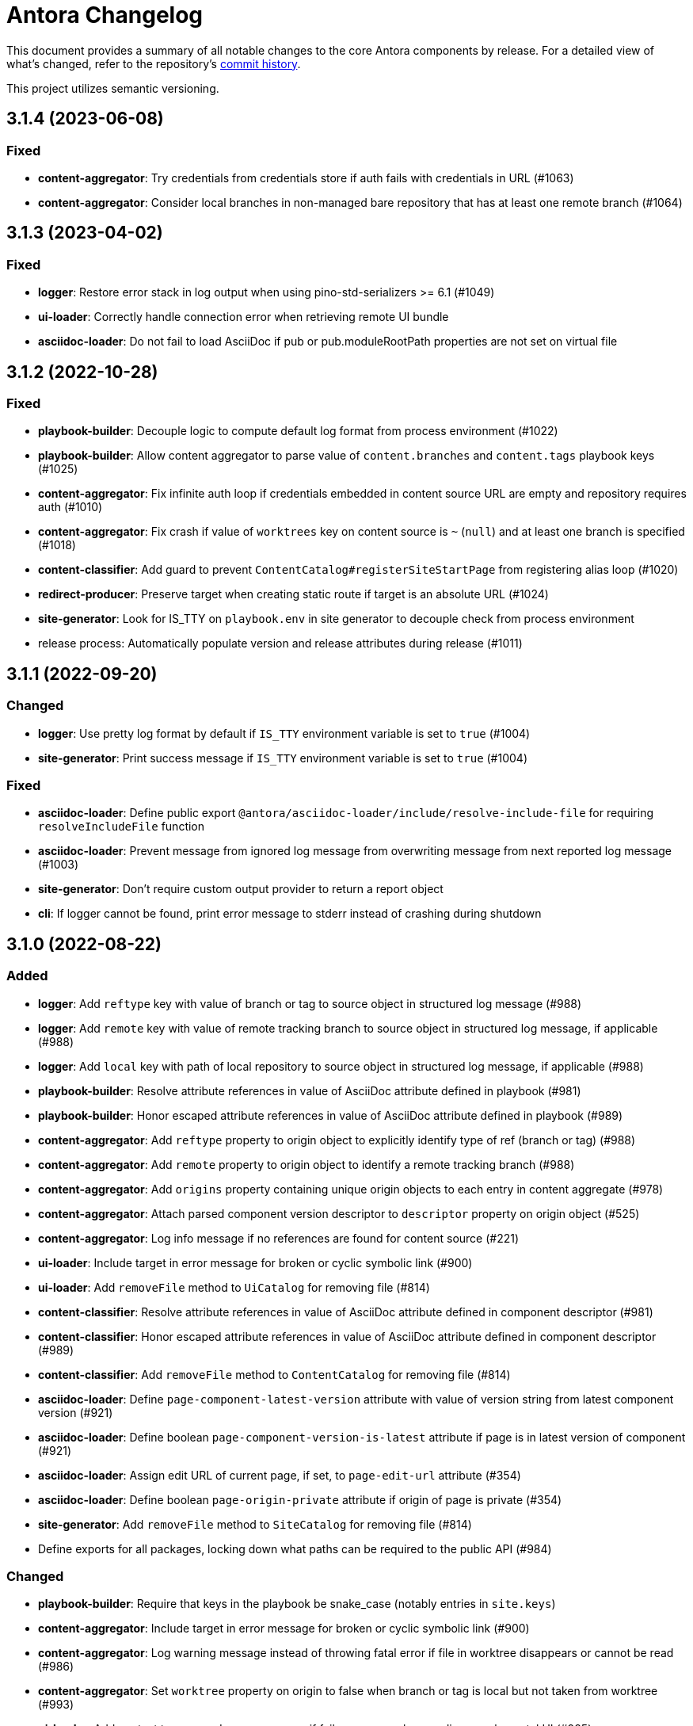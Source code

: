 = Antora Changelog

This document provides a summary of all notable changes to the core Antora components by release.
For a detailed view of what's changed, refer to the repository's https://gitlab.com/antora/antora/commits/main[commit history].

This project utilizes semantic versioning.

== 3.1.4 (2023-06-08)

=== Fixed

* *content-aggregator*: Try credentials from credentials store if auth fails with credentials in URL (#1063)
* *content-aggregator*: Consider local branches in non-managed bare repository that has at least one remote branch (#1064)

== 3.1.3 (2023-04-02)

=== Fixed

* *logger*: Restore error stack in log output when using pino-std-serializers >= 6.1 (#1049)
* *ui-loader*: Correctly handle connection error when retrieving remote UI bundle
* *asciidoc-loader*: Do not fail to load AsciiDoc if pub or pub.moduleRootPath properties are not set on virtual file

== 3.1.2 (2022-10-28)

=== Fixed

* *playbook-builder*: Decouple logic to compute default log format from process environment (#1022)
* *playbook-builder*: Allow content aggregator to parse value of `content.branches` and `content.tags` playbook keys (#1025)
* *content-aggregator*: Fix infinite auth loop if credentials embedded in content source URL are empty and repository requires auth (#1010)
* *content-aggregator*: Fix crash if value of `worktrees` key on content source is `~` (`null`) and at least one branch is specified (#1018)
* *content-classifier*: Add guard to prevent `ContentCatalog#registerSiteStartPage` from registering alias loop (#1020)
* *redirect-producer*: Preserve target when creating static route if target is an absolute URL (#1024)
* *site-generator*: Look for IS_TTY on `playbook.env` in site generator to decouple check from process environment
* release process: Automatically populate version and release attributes during release (#1011)

== 3.1.1 (2022-09-20)

=== Changed

* *logger*: Use pretty log format by default if `IS_TTY` environment variable is set to `true` (#1004)
* *site-generator*: Print success message if `IS_TTY` environment variable is set to `true` (#1004)

=== Fixed

* *asciidoc-loader*: Define public export `@antora/asciidoc-loader/include/resolve-include-file` for requiring `resolveIncludeFile` function
* *asciidoc-loader*: Prevent message from ignored log message from overwriting message from next reported log message (#1003)
* *site-generator*: Don't require custom output provider to return a report object
* *cli*: If logger cannot be found, print error message to stderr instead of crashing during shutdown

== 3.1.0 (2022-08-22)

=== Added

* *logger*: Add `reftype` key with value of branch or tag to source object in structured log message (#988)
* *logger*: Add `remote` key with value of remote tracking branch to source object in structured log message, if applicable (#988)
* *logger*: Add `local` key with path of local repository to source object in structured log message, if applicable (#988)
* *playbook-builder*: Resolve attribute references in value of AsciiDoc attribute defined in playbook (#981)
* *playbook-builder*: Honor escaped attribute references in value of AsciiDoc attribute defined in playbook (#989)
* *content-aggregator*: Add `reftype` property to origin object to explicitly identify type of ref (branch or tag) (#988)
* *content-aggregator*: Add `remote` property to origin object to identify a remote tracking branch (#988)
* *content-aggregator*: Add `origins` property containing unique origin objects to each entry in content aggregate (#978)
* *content-aggregator*: Attach parsed component version descriptor to `descriptor` property on origin object (#525)
* *content-aggregator*: Log info message if no references are found for content source (#221)
* *ui-loader*: Include target in error message for broken or cyclic symbolic link (#900)
* *ui-loader*: Add `removeFile` method to `UiCatalog` for removing file (#814)
* *content-classifier*: Resolve attribute references in value of AsciiDoc attribute defined in component descriptor (#981)
* *content-classifier*: Honor escaped attribute references in value of AsciiDoc attribute defined in component descriptor (#989)
* *content-classifier*: Add `removeFile` method to `ContentCatalog` for removing file (#814)
* *asciidoc-loader*: Define `page-component-latest-version` attribute with value of version string from latest component version (#921)
* *asciidoc-loader*: Define boolean `page-component-version-is-latest` attribute if page is in latest version of component (#921)
* *asciidoc-loader*: Assign edit URL of current page, if set, to `page-edit-url` attribute (#354)
* *asciidoc-loader*: Define boolean `page-origin-private` attribute if origin of page is private (#354)
* *site-generator*: Add `removeFile` method to `SiteCatalog` for removing file (#814)
* Define exports for all packages, locking down what paths can be required to the public API (#984)

=== Changed

* *playbook-builder*: Require that keys in the playbook be snake_case (notably entries in `site.keys`)
* *content-aggregator*: Include target in error message for broken or cyclic symbolic link (#900)
* *content-aggregator*: Log warning message instead of throwing fatal error if file in worktree disappears or cannot be read (#986)
* *content-aggregator*: Set `worktree` property on origin to false when branch or tag is local but not taken from worktree (#993)
* *ui-loader*: Add context to error and preserve cause if failure occurs when reading supplemental UI (#985)
* *asciidoc-loader*: Move logic to collate AsciiDoc attributes to a helper function (#982)
* *content-classifier*: Use helper function to collate AsciiDoc attributes from playbook and component version (#982)
* *page-composer*: Use isolated handlebars environment instead of the default (global) environment
* Consistently format origin information in log and error messages (#988)
* Set Node.js 16.0.0 as minimum supported Node.js version
* Upgrade dependencies that require Node.js > 12 and remove workarounds

=== Fixed

* *logger*: Don't append `undefined` after path of file in stack in pretty log format if line is missing
* *page-composer*: Make warning message about missing page layout consistent with other log messages

== 3.0.3 (2022-07-20)

=== Changed

* *playbook-builder* / *site-generator*: Defer playbook freezing until after `playbookBuilt` event is fired (#977)

=== Fixed

* *content-aggregator*: Apply patch to match patterns for refname, version, and start paths to workaround parsing bug in picomatch (#973)
* *content-classifier*: Keep semantic versions in order regardless of prerelease status (#974)
* *redirect-producer*: Use `RedirectMatch` directive for exact directory redirects in httpd redirect file to avoid infinite redirect loop (#942)
* *file-publisher*: Clone stream on virtual file so complete contents of file is written to each destination (#975)

== 3.0.2 (2022-07-07)

=== Fixed

* *content-classifier*: Set pub URL for splat alias of ROOT component with empty version segment to `/` instead of `/.` (#970)
* *redirect-producer*: Drop redundant trailing slash for splat alias of ROOT component with empty version segment (#970)
* *site-generator*: Fix race condition that was causing the `contextClosed` event to be emitted before the `sitePublished` event (#971)
* *cli*: Ignore `COLUMNS` environment variable if it contains a non-integer value

=== Maintenance

* Add Node.js 18 to CI matrix to validate that Antora works on Node.js 18
* Adjust routine to close test servers so it's compatible with Node.js 18

== 3.0.1 (2022-01-12)

=== Changed

* *logger*: Add direct support for `FORCE_COLORS=1` environment variable to enable colors in prettified log message
* *playbook-builder*: Make `env` property on playbook enumerable, but don't freeze value (#930)
* *ui-loader*: Include family (UI) and path in message of duplicate UI file error (#931)

=== Fixed

* *content-aggregator*: Allow email address as username in content source URL defined in playbook (#929)
* *redirect-producer*: Don't escape special regex characters in target URL of nginx rewrite rule (#935)

== 3.0.0 (2021-12-25)

_No changes since previous release._

== 3.0.0-rc.6 (2021-12-23)

=== Fixed

* Really prevent the releases job from being interrupted

== 3.0.0-rc.5 (2021-12-23)

=== Fixed

* Prevent the releases job from being interrupted

== 3.0.0-rc.4 (2021-12-23)

=== Fixed

* *site-generator*: Allow extension listeners registered using `once` to accept context variables (#923)

== 3.0.0-rc.3 (2021-12-22)

=== Changed

* *logger*: Undefine flushSync method on SonicBoom destination so pino#fatal doesn't try to invoke it
* *logger*: Only trap EPIPE error and prevent future writes for standard streams
* *content-aggregator*: Change signature of internal git http plugin to accept extra HTTP headers as `headers` keyword argument
* *asciidoc-loader*: Use page as the default family for an include target that references a component, version, and/or module

=== Fixed

* *content-aggregator*: Configure progress bar to stretch width of terminal for wide terminals (#918)
* *page-composer*: Include source in warning for missing page layout (#917)

== 3.0.0-rc.2 (2021-12-08)

=== Added

* *site-generator*: Overload the `generateSite` function to support the signature from Antora < 3 that builds the playbook and manages the logger (#911)
* *site-generator*: Add dependency on `@antora/site-publisher` package to restore backwards compatibility with existing site generators (#913)

=== Changed

* *playbook-builder*: Set `process.env` as the default value for the `env` parameter of `buildPlaybook` function (#914)
* *playbook-builder*: Allow use of the YAML merge operator in a YAML playbook file, restoring previous behavior (#910)

=== Fixed

* *logger*: Map log file values '1' and '2' to process.stdout and process.stderr, respectively (instead of files) (#912)
* *logger*: Trap broken pipe on logger destination and silence future writes (#907)
* *content-classifier*: Detect case when site start page in playbook contains module name, but not component name, and report appropriately
* *cli*: Remove call to `process.exit()` (instead, set and return `process.exitCode`) (#908)
* *cli*: Drop deprecated `--google-analytics-key` CLI option in favor of `--key`.

== 3.0.0-rc.1 (2021-12-06)

=== Changed

* *site-generator*: Remove deprecated aliases on the generator context that were introduced during the beta cycle (`GeneratorContext#halt` and `GeneratorContext#updateVars`)
* Mark deprecations and schedule removals more clearly in source code

=== Fixed

* *logger*: Don't attempt to close logger destination if stream is already destroyed, such as in the case of a broken pipe (#907)

== 3.0.0-beta.6 (2021-12-05)

=== Changed

* Switch to npm-based build for project

=== Fixed

* Change root package name to antora-build and update release script so npm can run version script during release

== 3.0.0-beta.5 (2021-12-05)

=== Added

* *antora*: Add an `antora` meta package that provides both the CLI and site generator (#906)
* *page-composer*: Export `create404Page` function to create and compose the 404 page (#899)
* *page-composer*: Assign site-wide page attributes to `page.attributes` property of UI model of 404 page (#899)
* Run test suite on macOS in nightly CI build (#902)

=== Changed

* *playbook-builder*: Enforce core YAML schema when reading YAML playbook files and values (#898)
* *content-aggregator*: Enforce core YAML schema when reading component descriptor file (#898)
* *navigation-builder*: Only require AsciiDoc loader if not passed into buildNavigation function
* *document-converter*: Only require AsciiDoc loader if not passed into convertDocuments or convertDocument functions
* *redirect-producer*: Update `produceRedirects` function to accept an array of aliases in place of the content catalog (#905)
* *site-generator*: Register Antora extensions before registering generator functions (#903)
* *site-generator*: When registering functions, honor any functions that have already been replaced and bypass loading corresponding built-in functions (#903)
* *site-generator*: Move creation of 404 page to page composer (#899)
* Reorganize the test utils as a test harness package (#897)

=== Fixed

* *content-aggregator*: Coerce version with numeric value 0 to '0' instead of empty string (#901)
* *content-aggregator*: Add context info to first line of error message (#904)
* *file-publisher*: Escape spaces in value of fileUri property in publication report for fs destination

== 3.0.0-beta.4 (2021-12-01)

=== Added

* *site-generator*: Add `lockVariable` and `removeVariable` methods to generator context (#888)

=== Changed

* *logger*: Default to json log output unless stdout is TTY or CI=true (#894)
* *content-classifier*: Look for synthetic alias in correct location when registering site start page (#892)
* *site-generator-default*: Rename site-generator-default package to site-generator and repurpose old package as its alias (#886)
* *site-generator*: Append /index.html to file URI in completion status message if site start page is defined (#889)
* *site-generator*: Reword completion status message (#889)
* *site-publisher*: Rename site-publisher package to file-publisher and repurpose old package as its alias (#887)
* *file-publisher*: Update `publishFiles` function to accept single catalog (#891)
* Switch from Yarn to npm to manage project dependencies (#890)

=== Fixed

* *content-aggregator*: Add missing glob-stream dependency declaration in package.json
* *content-aggregator*: Ignore trailing slash on local repository URL when start path(s) are not specified
* *content-classifier*: Align logic to register component version start page with logic to register site start page (#892)
* *ui-loader*: Add missing glob-stream dependency declaration in package.json
* *ui-loader*: Honor `ui.bundle.start_path` when value of `ui.bundle.url` is a local directory (#893)
* *ui-loader*: Ignore trailing slash in `ui.bundle.url` or `ui.bundle.start_path` when reading UI files from local directory (#893)

== 3.0.0-beta.3 (2021-11-25)

=== Added

* *document-converter*: Keep AsciiDoc source on `src.contents` property of virtual file if `keepSource` property is set in AsciiDoc config (#879)

=== Changed

* *logger*: Move error to `err` property on structured log object; deduplicate information (#878)
* *logger*: Move all error formatting from CLI to logger (#878)
* *logger*: Use more modest colorization of prettified log message; only colorize first line; colorize hint as dim neutral (#884)
* *logger*: Set hint on hint key of log object instead of appending it to the bottom of the message (#884)
* *logger*: Default to pretty format if logger is used before being configured
* *playbook-builder*: Include path of playbook file in message of any error thrown by playbook builder (#882)
* *content-aggregator*: Replace vinyl-fs.src with glob-stream in a stream.pipeline (#839)
* *ui-loader*: Replace vinyl-fs.src with glob-stream in a stream.pipeline (#839)
* *ui-loader*: Replace minimatch-all with picomatch
* *site-generator-default*: Rename `asciidocConfig` context variable to `siteAsciiDocConfig` to disambiguate its scope

=== Fixed

* *logger*: Honor `NO_COLOR=1` environment variable; don't colorize pretty log output if environment variable is set
* *content-aggregator*: Continue processing entries after exclusion in refname patterns (branches, tags, worktrees)
* *content-aggregator*: Properly expand brace expressions in version pattern that contain multi-digit numbers and/or a step
* *cli*: Use existing non-zero exit code if log failure level is met (#883)
* *cli*: Don't overwrite message on unhandled error
* *cli*: Remove message from stack if it matches message on error

== 3.0.0-beta.2 (2021-11-16)

=== Added

* *content-classifier*: Drop component segment in URL (and output path) of resources if component name is ROOT (#872)
* *site-generator-default*: Emit context lifecycle events (`contextStarted`, `contentStopped`, `contextClosed`) (#871)

=== Changed

* *logger*: Upgrade to pino 7 and flatten error object in structured (json) log message (#869)
* *content-classifier*: Set component and module properties of alias for site start page to `ROOT` (instead of empty string) (#872)
* *site-generator-default*: Rename `GeneratorContext#halt` to `GeneratorContext#stop` to more clearly convey intent (#874)
* *site-generator-default*: Update `GeneratorContext#stop` to accept an exit code that is assigned to `process.exitCode` (#875)

=== Fixed

* *content-aggregator*: Rewrite concurrency limit logic to avoid superfluous unhandled promise rejection warning
* *cli*: Configure the correct logger when Antora is installed globally (#876)

== 3.0.0-beta.1 (2021-11-04)

=== Added

* *playbook-builder*: Allow custom site generator to be configured in playbook using `antora.generator` key (#857)
* *playbook-builder*: Export default configuration schema as `defaultSchema` property (#857)
* *playbook-builder*: Add `getModel` method to config object to validate the data and return a model at the specified name (#856)
* *playbook-builder*: Add a `beforeValidate` callback as the fourth parameter to `buildPlaybook` (#856)
* *site-generator-default*: Allow Antora extensions to replace functions on generator context used by default site generator; bind generator context to each function automatically (#868)
* *site-generator-default*: Add `GeneratorContext#getFunctions` to access functions on generator context (#868)
* *site-generator-default*: Add `@antora/logger` as dependency (#813)
* *site-generator-default*: Add `GeneratorContext#getLogger` method to retrieve an instance of the logger (#813)
* *site-generator-default*: Add `GeneratorContext#getVariables` method to access content variables (#813)

=== Changed

* Set Node.js 12.21.0 as minimum supported Node.js version
* Upgrade dependencies and drop workarounds for Node.js < 12
* *playbook-builder*: Rename `pipeline` category key in playbook schema to `antora` (e.g., `antora.extensions`) (#859)
* *playbook-builder*: Change default branches pattern for content sources to `HEAD, v{0..9}*` to avoid matching words that begin with `v`
* *playbook-builder*: Move logic for postprocessing config data to `beforeValidate` function defined in the schema (#864)
* *content-aggregator*: Enable more powerful pattern matching for refname patterns (branches, tags, worktrees); align with pattern matching for start paths (#686)
* *content-aggregator*: Ignore regex modifiers and enable extglob for all patterns (branches, tags, worktrees, version, start paths) (#870)
* *site-generator-default*: Rename `updateVars` method on GeneratorContext to `updateVariables`
* *site-generator-default*: Rename Pipeline class to GeneratorContext (#860)
* *site-generator-default*: Bind the generator context to the register function of an extension unless declared as the first parameter (#860)
* *cli*: If generator accepts a single parameter, build playbook in CLI and pass to generator (#857)
* *cli*: Use default schema exported by playbook builder to define CLI options (#857)
* *cli*: Configure logger in the CLI instead of the playbook builder (#862)

=== Fixed

* *content-aggregator*: Handle symlink target that has trailing path separator (#865)

== 3.0.0-alpha.10 (2021-10-22)

=== Added

* *content-classifier*: Add support for `./` token at start of path in resource ID as shorthand for current topic path (#428)
* *asciidoc-loader*: Log error if image with local target or value of xref attribute on image cannot be resolved (#800)
* *asciidoc-loader*: Add support for `link=self` attribute on image macros (#735)
* *asciidoc-loader*: Allow xref macro to be used to create a reference to any publishable resource, not just pages (#603)
* *asciidoc-loader*: Allow xref attribute on image macro to be used to create a reference to any publishable resource, not just pages (#603)
* *redirect-producer*: Add `gitlab` as a valid option for the `urls.redirect_facility` key (#847)
* *redirect-producer*: Add `gitlab` redirect facility for generating redirects that can be used with GitLab Pages (#847)

=== Fixed

* *asciidoc-loader*: Don't warn if a page declares the manpage doctype (#790)

=== Changed

* *asciidoc-loader*: Add `unresolved` role to image if target is local and it cannot be resolved (#692)
* *asciidoc-loader*: Add the `xref` role to the link created from a non-internal xref macro (e.g., `xref page`) (#603)
* *asciidoc-loader*: Replace the `page` role with the `xref` role on the link created from an xref macro that could not be resolved (e.g., `xref unresolved`) (#603)
* *asciidoc-loader*: Rename the `link-page` role to `xref-` followed by the family name (e.g., `xref-page`) on element created for an image macro that has an non-internal xref target (#603)
* *asciidoc-loader*: Don't add role to element created for an image macro that has an internal xref target (#603)
* *asciidoc-loader*: Add only the `xref-unresolved` role to element created for an image macro that has an unresolved xref target (#603)
* *asciidoc-loader*: Don't pass third argument to Node#getAttribute / Node#isAttribute to turn off inheritance as it's now the default behavior
* *cli*: Begin CLI error message with name of base call (i.e., `antora:`) instead of generic `error:` prefix (#855)
* *cli*: Log unhandled error at fatal level (#788)

== 3.0.0-alpha.9 (2021-08-27)

=== Added

* *playbook-builder*: Add `git.fetch_concurrency` to control the maximum number of fetch or clone operations that are permitted to run at once (#779)
* *content-aggregator*: Limit the number of concurrent clone or fetch operations specified by the `git.fetch_concurrency` playbook key (#779)
* *content-aggregator*: Don't use proxy if the value of the `network.no_proxy` key in the playbook is `*` (#829)
* *ui-loader*: Don't use proxy if the value of the `network.no_proxy` key in the playbook is `*` (#829)

=== Fixed

* *playbook-builder*: Don't camelCase keys in value of `version` key on content source (#828)
* *content-aggregator*: If an error is thrown while loading or scanning a repository, allow any clone or fetch operations already underway to complete (#779)
* *content-classifier*: Always sort prerelease versions before non-prerelease versions (#838)
* *asciidoc-loader*: Match Asciidoctor log level to Antora log level when Antora log level is debug
* *asciidoc-loader*: Set context on Asciidoctor logger before calling register function of extensions to match behavior of Asciidoctor

=== Changed

* *logger*: Upgrade to sonic-boom 2.0.x (#837)
* *playbook-builder*: Further restrict type of `runtime.log.destination.buffer_size` key in playbook schema from number to integer
* *content-aggregator*: Switch back to versionless default cache folder for managed content repositories (#690)

== 3.0.0-alpha.8 (2021-08-13)

=== Added

* *playbook-builder*: Add `pipeline` category to the playbook schema to configure the pipeline of the generator (#799)
* *playbook-builder*: Add `extensions` key to the `pipeline` category to specify extensions that listen for pipeline events (#799)
* *playbook-builder*: Map repeatable CLI option named `--extension` to add an entry to (or enable an existing one in) the `pipeline.extensions` key in the playbook (#810)
* *playbook-builder*: Allow git plugins to be specified in the playbook using the `git.plugins` key (#775)
* *content-aggregator*: Assign location of git directory for local or cloned remote repository to `src.origin.gitdir` property on virtual file (#305)
* *content-aggregator*: Set `src.origin.worktree` property on virtual file to `null` if repository is local and reference is not mapped to a worktree (#305)
* *content-aggregator*: Use git plugins specified in playbook to replace built-in git plugins (#775)
* *site-generator-default*: Introduce an event-based extension mechanism that notifies listeners registered by extensions of key events, also providing access to in-scope pipeline variables (#799)
* *site-generator-default*: Do not register pipeline extension if extension configuration has a key named `enabled` and its value is `false` (#810)
* *site-generator-default*: Add the SiteCatalog class to define a formal API for the site catalog (#799)

=== Fixed

* *logger*: End destination stream for logger in finalize call when log format is pretty (#795)
* *content-aggregator*: Remove unnecessary patch to symlink path read from git repository on Windows (#796)
* *content-aggregator*: Handle case when remote URL for local content source uses explicit `ssh://` protocol and port (#816)
* *content-classifier*: Include source information in error message for duplicate alias when component is unknown (#804)
* *ui-loader*: Publish dot files from UI bundle if matched by an entry in the list of static files in the UI descriptor (#794)
* *cli*: Show location and reason of syntax error when `--stacktrace` option is specified (#823)

=== Changed

* *playbook-builder*: Attach map of environment variables to non-enumerable `env` property on playbook (#805)
* *content-aggregator*: Set `src.origin.url` property on virtual file when repository has no remote even when using worktree (related to #764)
* *content-classifier*: Store files in content catalog by family (#817)
* *ui-loader*: Ignore backup files (files that end with `+~+`) when reading supplemental UI files and UI bundle from directory (#793)
* *ui-loader*: Store files in UI catalog by type (#817)
* *asciidoc-loader*: Integrate @antora/user-require-helper to require Asciidoctor extensions (#802)
* *site-publisher*: Integrate @antora/user-require-helper to require custom providers (#802)
* *cli*: Integrate @antora/user-require-helper to require user scripts and the custom generator (#802)
* *cli*: Output version of default site generator in addition to version of CLI when `-v` option is used (#703)

== 3.0.0-alpha.7 (2021-06-26)

=== Added

* *logger*: Use numeric log level in JSON log message if log level format is number (#780)
* *logger*: Add built-in support for writing log messages to a file or standard stream with additional settings for buffer size, sync, and append (#767)
* *playbook-builder*: Add `level_format` to `log` category (default: label), mapped to `--log-level-format` CLI option, to allow log level format to be configured (#780)
* *playbook-builder*: Add `sourcemap` option to `asciidoc` category, mapped to `--asciidoc-sourcemap` CLI option, to enable sourcemap on AsciiDoc processor (#776)
* *asciidoc-loader*: Log error message when target of xref is not found (#403)
* *content-classifier*: Catalog example and partial files that do not have a file extension (#368)
* *site-generator-default*: Add completion status message to stdout that shows file URI to local site when terminal is a TTY (and `--quiet` is not set) (#220)
* *cli*: Map `--log-file` CLI option and `ANTORA_LOG_FILE` environment variable to the `runtime.log.destination.file` key in playbook (#767)

=== Fixed

* *asciidoc-loader*: Port fixes for include tags processing from Asciidoctor (#771)

=== Changed

* *logger*: Don't set name on root logger so it isn't included in raw JSON message
* *playbook-builder*: Remove `structured` as possible value of `log.format`, preferring `json` instead (#784)
* *playbook-builder*: Rename `silent` value on `runtime.log.failure_level` to `none` (#785)
* *playbook-builder*: Set `fatal` as default value for `runtime.log.failure_level`; remove `all`, `debug`, and `info` from allowable set of values
* *content-aggregator*: Upgrade git client to isomorphic-git 1.8.x and update code to accommodate changes to its API (#774)
* *content-aggregator*: Use internal implementation of the http plugin for all clone and fetch operations (#774)
* *content-aggregator*: Only cache packfile and index for a git repository while scanning it instead of across the entire Antora run
* *asciidoc-loader*: Use `Converter.for` to look up registered html5 converter instead of referring directly to name of built-in class (#769)
* *content-aggregator*: Ignore backup files (files that end with `+~+`) when scanning content source (#706)
* *asciidoc-loader*: Detect when registered html5 converter has changed and recreate extended converter to use it (#769)
* *asciidoc-loader*: Change "include target" to "target of include" in error message for missing include (#403)
* *asciidoc-loader*: Include line number and correct file in xref error message when sourcemap is enabled on AsciiDoc processor (#776)
* *cli*: Rename `--failure-level` option to `--log-failure-level` (#785)
* *cli*: Upgrade CLI library to commander.js 7.2 (#733)
* *cli*: Always honor value of COLUMNS environment variable when determining width of help text (#733)
* *cli*: Configure CLI to recognize options that accept a fixed set of values and validate value before proceeding (#778)
* *cli*: Rename options to choices in help text (#778)
* *cli*: Combine choices and default value together in help text for option that accepts a fixed set of values (#778)

== 3.0.0-alpha.6 (2021-06-08)

=== Fixed

* *logger*: Fix crash if logger is called before being configured (typically outside the generator)
* *content-aggregator*: Assign file URL to src.origin.url on virtual file if repository has no remote and not using worktree (#764)
* *asciidoc-loader*: Add file info to reader before pushing include onto the stack so it stays in sync if include file is empty (#765)

=== Added

* *logger*: Introduce new component that provides the logging infrastructure for Antora (#145)
* *logger*: Log structured (JSON) messages by default to stdout if CI=true; otherwise log pretty messages to stderr (#145)
* *playbook-builder*: Add log category to configure the logger (level, failure_level, format) (#145)
* *playbook-builder*: Add network category key to playbook with child keys http_proxy, https_proxy, and no_proxy (mapped to environment variables of the same names) to configure proxy settings (#749)
* *content-aggregator*: Add support for proxy settings to git client (by way of http_proxy, https_proxy, and no_proxy environment variables mapped to the playbook schema) (#230)
* *content-classifier*: Send warning messages to the logger (#145)
* *ui-loader*: Add support for proxy settings to UI downloader (by way of http_proxy, https_proxy, and no_proxy environment variables mapped to the playbook schema) (#749)
* *asciidoc-loader*: Connect Asciidoctor logger to Antora logger (#145)
* *asciidoc-loader*: Send file, line, and stack details (if available) to Antora logger when Asciidoctor logs a message (#145)

=== Changed

* *ui-loader*: Replace got with simple-get as HTTP client
* *asciidoc-loader*: Report include location in log message when include tag(s) cannot be found (#766)

== 3.0.0-alpha.5 (2021-05-15)

=== Added

* *content-aggregator*: Add full support for resolving symlinks in the git tree of a content source (#188)
* *content-aggregator*: Allow playbook or component descriptor to configure the component version for a content source so it's derived from the git refname (#296)
* *content-aggregator*: Allow playbook to define a fallback version for a content source (#296)

=== Fixed

* *content-aggregator*: Add full support for resolving symlinks that originate from the worktree of a local content source (#747)
* *content-aggregator*: Provide clear error message when a broken symlink or symlink cycle is detected in the worktree (#747)
* *content-aggregator*: Provide clear error message when a broken symlink or symlink cycle is detected in the git tree (#188)
* *content-aggregator*: Run all symlink tests on Windows in addition to Linux (#747, #188)

== 3.0.0-alpha.4 (2021-05-01)

=== Fixed

* *content-aggregator*: Upgrade marky to allow isomorphic-git to work on Node.js 16 (#745)
* *asciidoc-loader*: Provide fallback link text for xref when target matches relative src path of current page (#739)
* *cli*: Fix error message from being printed twice in certain cases when `--stacktrace` option is set

=== Added

* *content-aggregator*: Automatically detect and use linked worktrees registered with local content source (i.e., local git clone) (#742)
* *content-aggregator*: Allow worktrees to be filtered or disabled using the `worktrees` key on the content source (#742)

=== Changed

* *playbook-builder*: Update default branches pattern for content sources to `[HEAD, v*]` (#737)
* *infrastructure*: Run tests in CI on Node.js 16 (#745)

== 3.0.0-alpha.3 (2021-04-16)

=== Added

* *content-classifier*: Allow version in component descriptor to be `~` (shorthand for `null`) or empty string to indicate a versionless component version (#669)
* *content-classifier*: Use the prerelease string, if set, otherwise the value `default`, as the fallback display version for a versionless component version (#669)
* *content-classifier*: Sort the versionless component version above all other versions (semantic or non-semantic) in the same component (#669)
* *content-classifier*: If the version of a component version is empty (`version: ~`), don't add a version segment to `pub.url` and `out.path` (even if it's a prerelease) (#669)
* *content-classifier*: Add support for `_` keyword to refer to empty version in resource ID (#669)

=== Changed

* *content-classifier*: If an alias refers to an unknown component, and the version is not specified, set the version to empty string (#669)
* *asciidoc-loader*: Upgrade to Asciidoctor.js 2 and allow use of newer patch versions (#522)
* *infrastructure*: Migrate Windows CI pipeline from AppVeyor CI to GitLab CI (#732)
* *infrastructure*: Run tests nightly on Node.js 12 and Node.js 14 (in addition to Node.js 10) (#731)

=== Fixed

* *asciidoc-loader*: Don't crash if the contents of a stem block is empty (#663)

=== Deprecated

* *content-classifier*: Deprecate use of the keyword `master` to represent a versionless component version; replace the value of the `version` key in the component descriptor (antora.yml) with `~` or empty string

== 3.0.0-alpha.2 (2021-04-08)

=== Added

* *content-aggregator*: Store refname of content source on `src.origin.refname` property of virtual file (#694)
* *ui-loader*: Allow extracted UI bundle to be loaded from directory (#150) (@g.grossetie)

=== Changes

* Upgrade dependencies

=== Removed

* *asciidoc-loader*: Remove deprecated `page-relative` attribute (replaced by `page-relative-src-path`) (#689)

=== Fixed

* *redirect-producer*: Add `redirect` modifier on splat alias rewrite rule for nginx (when redirect-facility=nginx) (#698)
* *cli*: Show error message with backtrace (if available) when `--stacktrace` option is set, even if stack property is missing (#700)

== 3.0.0-alpha.1 (2020-09-29)

=== Added

* *playbook-builder*: Add urls.latest_version_segment_strategy key to playbook schema (#314)
* *playbook-builder*: Add urls.latest_version_segment key to playbook schema (#314)
* *playbook-builder*: Add urls.latest_prerelease_version_segment key to playbook schema (#314)
* *content-aggregator*: Store computed web URL of content source on `src.origin.webUrl` property of virtual file (#615)
* *content-aggregator*: Store refname of content source on `src.origin.refname` property of virtual file (#694)
* *content-classifier*: Extract method to register start page for component version (`ContentCatalog#registerComponentVersionStartPage`) (#605)
* *content-classifier*: Replace latest version and/or prerelease version segment in out path and pub URL (unless version is master) with symbolic name, if specified (#314)
* *content-classifier*: Define latestPrerelease property on component version (if applicable) and use when computing latest version segment (#314)
* *content-classifier*: Assign primary alias to `rel` property on target page (#425)
* *page-composer*: Assign author to `page` object in UI model (#355)
* *redirect-facility*: Use redirect facility to implement redirect:to and redirect:from strategies for version segment in out path / pub URL of latest and latest prerelease versions (#314)

=== Changed

* Upgrade dependencies (#598)
* Replace the fs-extra dependency with calls to the promise-based fs API provided by Node.js (#682)
* *content-aggregator*: Don't use global git credentials path if custom git credentials path is specified, but does not exist (#681)
* *content-aggregator*: Defer assignment of `mediaType` and `src.mediaType` properties on virtual file to content classifier (#693)
* *content-classifier*: Register all component versions before adding files to content catalog (#314)
* *content-classifier*: Only register start page for component version in `ContentCatalog#registerComponentVersion` if value of `startPage` property in descriptor is truthy (#605)
* *content-classifier*: Call `ContentCatalog#registerComponentVersionStartPage` in content classifier to register start page after adding files (instead of before) (#605)
* *content-classifier*: Require page ID spec for start page to include the .adoc file extension (#689)
* *content-classifier*: Enhance `ContentCatalog#addFile` to update `src` object if missing required properties, including `mediaType` (#693)
* *asciidoc-loader*: Require page ID spec target in xref to include the .adoc file extension (#689)
* *asciidoc-loader*: Rename exported `resolveConfig` function in AsciiDoc loader to `resolveAsciiDocConfig`; retain `resolveConfig` as deprecated alias (#689)
* *asciidoc-loader*: Make check for .adoc extension in value of xref attribute on image more accurate (#689)
* *asciidoc-loader*: Interpret every non-URI image target as a resource ID (#689)
* *page-composer*: Follow aliases when computing version lineage for page and canonical URL in UI model (#425)

=== Fixed

* *content-aggregator*: Show sensible error message if cache directory cannot be created (#680)
* *ui-loader*: Show sensible error message if cache directory cannot be created (#680)
* *asciidoc-loader*: Add support for optional option on include directive to silence warning if target is missing (#678)
* *asciidoc-loader*: Don't crash when loading or converting AsciiDoc document if content catalog is not passed to `loadAsciiDoc` (#695)

=== Deprecated

* *content-classifier*: Deprecate `getAll` method on ContentCatalog; superceded by `getFiles` (#689)
* *ui-loader*: Deprecate `getAll` method on UiCatalog; superceded by `getFiles` (#689)
* *asciidoc-loader*: Deprecate exported `resolveConfig` function in AsciiDoc loader (#689)
* *asciidoc-loader*: Deprecate use of page ID spec without .adoc file for page alias (#689)
* *asciidoc-loader*: Deprecate use of non-resource ID spec (e.g., parent path) as target of include directive (#689)
* *site-generator-default*: Deprecate `getAll` method on site catalog; superceded by `getFiles` (#689)
* *cli*: Deprecate the `--google-analytics-key` CLI option; superceded by the `--key` option (#689)

=== Removed

* Drop support for Node.js 8 and set minimum required version to 10.17.0 (the version of Node.js 10 in which fs.promises became a stable API) (#679)
* *playbook-builder*: Remove `pull` key from `runtime` category in playbook; superceded by `fetch` key (#689)
* *playbook-builder*: Remove `ensureGitSuffix` key from `git` category in playbook file (but not playbook model); renamed to `ensure_git_suffix` (#689)
* *content-classifier*: Remove fallback to resolve site-wide AsciiDoc config in `classifyContent` function (#689)
* *content-classifier*: Drop `latestVersion` property on component version object; superceded by `latest` property (#689)
* *content-classifier*: Remove deprecated getComponentMap and getComponentMapSortedBy methods on ContentCatalog (#689)

== 2.3.4 (2020-09-17)

=== Changed

* *playbook-builder*: Show path to playbook file in error message if file not found (#650)
* *playbook-builder*: Disallow file URI as value of `site.url` in playbook (#675)
* *content-aggregator*: Drop use of transitive escape-string-regexp dependency
* *content-classifier*: Show more informative message if component name is missing in start page for site (#665)
* *content-classifier*: Change ContentCatalog#resolveResource to return false instead of throw error when resource ID spec has invalid syntax (#676)
* *content-classifier*: Warn instead of crash when start page specified for site or component version has invalid syntax (#676)
* *ui-loader*: Retain the cwd property (and thus base property) for supplemental UI files read from the local filesystem (#627)
* *ui-loader*: Set stat.size on files extracted from UI bundle

=== Fixed

* *playbook-builder*: Show informative error message if value of map or primitive-map key in playbook file is a String (#673)
* *content-classifier*: Don't modify the file extension of an AsciiDoc file in the attachments family (#644)
* *content-classifier*: Don't register alias that shadows index page when start page points to a different page (#653)
* *content-classifier*: If an alias conflicts with an existing page, show the resource spec of the page that defines the alias in the error message (#648)
* *content-classifier*: Show more detailed error message when attempting to add a duplicate file (#587)
* *ui-loader*: Allow dot file (aka hidden file) in supplemental UI directory to be used as static file (#627)

== 2.3.3 (2020-05-30)

=== Fixed

* *page-composer*: Fix crash computing canonical URL for page that only exists in prerelease version (#639)

== 2.3.2 (2020-05-24)

=== Changed

* Upgrade dependencies

=== Fixed

* *content-classifier*: Fix cases when page ID with no file extension fails to resolve (#635)
* *asciidoc-loader*: Process image xref that points to page ID with fragment (#636)

== 2.3.1 (2020-04-29)

=== Changed

* *page-composer*: Set `page.next` in UI model for component version start page to first page in navigation tree if start page not found in navigation tree (#623)
* *page-composer*: Set `page.previous` in UI model for first page in navigation tree to component version start page (#623)

=== Fixed

* *playbook-builder*: Replace deep-freeze-node dependency with internal implementation (#621)
* *page-composer*: Skip over references to current page when computing `page.next` property for UI model (#622)
* *page-composer*: Skip over references to fragments of previous page when computing `page.previous` property for UI model (#624)
* *site-mapper*: Generate robots exclusion file (robots.txt) if site URL is set to any allowable value (#625)

== 2.3.0 (2020-04-22)

_No changes since previous release._

== 2.3.0-rc.4 (2020-04-22)

_No changes since previous release._

== 2.3.0-rc.3 (2020-04-22)

_No changes since previous release._

== 2.3.0-rc.2 (2020-04-21)

=== Added

* *page-composer*: Map role on AsciiDoc document to `page.role` in UI model (#437)

=== Changed

* *asciidoc-loader*: Rename intrinsic `page-src-path` page attribute to `page-relative-src-path` (#568)
* *page-composer*: Rename `srcPath` on page UI model to `relativeSrcPath` (#568)
* *page-composer*: Modify `resolvePage` and `resolvePageURL` UI helpers to inherit context (i.e., page ID) from current page (#541)

== 2.3.0-rc.1 (2020-04-15)

=== Added

* *cli*: Add `--key` option to `generate` command to define entries for site.keys; may be specified multiple times (#486)

=== Changed

* *playbook-builder*: Make site.keys map in playbook schemaless; ensure values are primitive (#486)
* *content-classifier*: Deprecate `getComponentMap` and `getComponentMapSortedBy` methods on content catalog (#614)
* *page-composer*: Promote `contentCatalog` to top-level variable in UI model (#614)
* *page-composer*: Use exported content catalog to build UI model (#614)
* *page-composer*: Report the name and type of UI template that caused the Handlebars error (#616)

=== Fixed

* *asciidoc-loader*: Declare the opal-runtime package as a direct dependency (#613)
* *document-converter*: Always consult media type when looking for AsciiDoc pages in document converter (#607)

== 2.3.0-beta.2 (2020-04-06)

=== Added

* *asciidoc-loader*: Add support for xref attribute on image macros to reference internal anchor or page (#330)
* *content-classifier*: Register alias to start page from index page of component version if index page is missing (#379)
* *content-classifier*: Extract logic to register site start page to `ContentCatalog#registerSiteStartPage()`
* *content-classifier*: Assign component name to read-only name property on component version object (#606)

=== Changed

* *content-classifier*: Don't append `.adoc` file extension to page or alias without a file extension when parsing resource ID

=== Fixed

* *asciidoc-loader*: Don't allow path document attribute to interfere with internal xref
* *content-classifier*: Restrict start page for component version to component version (#524)
* *content-classifier*: Set media type on alias file to `text/html` (instead of media type of rel file); use `text/asciidoc` media type on `src` property
* *content-classifier*: Don't set (irrelevant) path property on alias file
* *content-classifier*: Drop requirement for `src.stem` and `src.basename` to be set on argument to `ContentCatalog#addFile()`
* *page-composer*: Fix relativize helper function to preserve fragment identifier on URL
* *page-composer*: Map `page.srcPath` to `page.src.relative` instead of `page.src.path`

== 2.3.0-beta.1 (2020-03-22)

=== Added

* *content-aggregator*: Assign the SHA-1 commit hash for the content source ref (branch or tag) to the `src.origin.refhash` property on the virtual file unless file is taken from worktree (#578)
* *content-aggregator*: Make `refhash` available as template variable in the edit URL pattern (#578)
* *content-aggregator*: Do not sort component version entries in content aggregate (leave them in order they are discovered) (#121)
* *content-classifier*: If `ContentCatalog#resolvePage` cannot locate page, look for an alias and dereference if found (#586)
* *content-classifier*: Add `getComponentVersion` method to exported API
* *content-classifier*: Map `asciidoc` property on component to `asciidoc` property on latest version of component (#543)
* *asciidoc-loader*: Allow target of xref to be a page alias (#586)
* *asciidoc-loader*: Assign value of family-relative path of page to `page-src-path` page attribute (#568)
* *asciidoc-loader*: Assign the SHA-1 commit hash for the content source ref (branch or tag) to the `page-origin-refhash` attribute on document unless page is taken from worktree (#578)
* *asciidoc-loader*: Add function for extracting metadata from the AsciiDoc header (#310)
* *asciidoc-loader*: Use automatic reference text (i.e., xreftext) if contents of page xref is empty (#310)
* *asciidoc-loader*: Use target as fallback content for unresolved or invalid xref (#594)
* *document-converter*: Load the AsciiDoc header for all pages before any page is converted so xref can reference page alias (#586)
* *document-converter*: Map `title` property on file to AsciiDoc doctitle (#593)
* *navigation-builder*: Use automatic reference text (i.e., navtitle attribute or xreftext) if contents of page xref is empty (#310)
* *page-composer*: Add `relativize` as built-in UI helper (#555)
* *cli*: Allow COLUMNS environment variable to control help information width when output is not a TTY

=== Fixed

* *content-aggregator*: Use state file to verify repository in cache is valid; reclone repository if file is missing (i.e., corrupt) (#556)
* *content-aggregator*: Brace pattern in start paths value should match whole filename segment, even if pattern contains a wildcard (#583)
* *content-aggregator*: Brace pattern in start paths value should match fixed entries if wildcard entry is also present (#584)
* *content-classifier*: Update `ContentCatalog#getPages` to accept a filter function to filter pages
* *asciidoc-loader*: Fix crash if contents of include file is undefined
* *page-composer*: Latest page version should never be newer than latest component version (#565)

=== Changed

* *content-aggregator*: Ignore dot (hidden) folders when matching start paths unless pattern itself begins with a dot (#581)
* *content-classifier*: Modify `ContentCatalog#registerComponentVersion` to return component version added (#561)
* *content-classifier*: Modify `ContentCatalog#addFile` to return file added (#562)
* *content-classifier*: Don't assign `out` property when adding file to content catalog if out property has falsy value (#563)
* *content-classifier*: Rename `asciidocConfig` property on component version object to `asciidoc` (#542)
* *content-classifier*: Change `ContentCatalog#resolvePage` to delegate to `ContentCatalog#resolveResource` (#597)
* *asciidoc-loader*: Don't relativize absolute pub URL (#564)
* *page-composer*: Rename `resolvePageUrl` UI helper to `resolvePageURL` (#589)
* *page-composer*: Upgrade Handlebars to fix performance regression (#551)
* *page-composer*: Fix `resolvePage` and `resolvePageUrl` helpers to retrieve content catalog independent of template context (#554)
* *page-composer*: Make `resolvePage` and `resolvePageUrl` helpers resilient against falsy page spec (#554)
* *page-composer*: Don't prepend site URL to absolute canonical URL (#564)
* *page-composer*: Update `resolvePage` helper to return page model instead of virtual file object; can be disabled using `model=false` argument (#541)
* *page-composer*: Assign value of family-relative path of page to `srcPath` property on page UI model (#568)
* *redirect-producer*: Modify netlify redirects to be forced as recommended by Netlify (e.g., 301!) (#595)

== 2.3.0-alpha.2 (2019-12-18)

=== Added

* *playbook-builder*: Add httpd keyword to urls.redirect_facility option (#192)
* *content-classifier*: Add `getPages()` method to content catalog to retrieve all pages (#537)
* *page-composer*: Expose public API of content catalog to UI model as `site.contentCatalog` (#328)
* *page-composer*: Add built-in helpers `resolvePage` and `resolvePageUrl` to resolve pages and their publish URLs in UI templates (#328)
* *redirect-producer*: Add support for Apache httpd via .htaccess (#192)
* *redirect-producer*: Add trailing newline to all generated files (#494)

=== Changed

* *content-aggregator*: Add start path to error message thrown while aggregating files (#531)
* *content-aggregator*: Report clearer error if component descriptor cannot be parsed (#532)
* *content-aggregator*: Consistently enclose details in error message in round brackets (#531)
* *content-classifier*: Rename `getFiles()` method on content catalog to `getAll()`; retain `getFiles()` as deprecated method (#538)
* *ui-loader*: Rename `getFiles()` method on UI catalog to `getAll()`; retain `getFiles()` as deprecated method (#538)
* *site-mapper*: Add trailing newline to all generated files (#494)
* *site-publisher*: Call `getAll()` method on catalog if available, otherwise `getFiles()` (#538)

== 2.3.0-alpha.1 (2019-11-20)

=== Added

* *content-aggregator*: Allow multiple start paths to be specified per content source using the `start_paths` key (#495)
* *content-aggregator*: Allow values of `start_paths` key on content source to be scan+filter glob (wildcard and/or brace) patterns (#495)
* *content-classifier*: Recognize AsciiDoc attributes defined in the component (version) descriptor (#251)
* *content-classifier*: Store the component version-scoped AsciiDoc configuration on the `asciidocConfig` property of the component version instance (#251)
* *content-classifier*: Add the site-wide AsciiDoc config as the optional third argument of the classifyContent function; compute from playbook if absent (#251)
* *navigation-builder*: Add `addNavigation` function to NavigationCatalog for registering all trees for component version at once (#251)
* *ui-loader*: Verify downloaded UI bundle is a valid zip file before caching; throw error if invalid (#517)

=== Changed

* *content-aggregator*: Apply camelCase transformation to keys in the component (version) descriptor, excluding the `asciidoc` key (#251)
* *content-aggregator*: Condense repeating slashes in start path value(s) (#495)
* *ui-loader*: Preserve stack from got (HTTP client) error when downloading UI (#516)
* *ui-loader*: Report clearer error when local or cached UI bundle is not valid or cannot otherwise be read (#517)
* *site-generator-default*: Pass the site-wide AsciiDoc config to the classifyContent function (#251)

== 2.2.0 (2019-11-02)

=== Added

* *playbook-builder*: Add `edit_url` key to content category for configuring pattern for edit URL globally (#292)
* *content-aggregator*: Make fs object used by git pluggable (assign fs property to git core named "antora") (#476)
* *content-aggregator*: Prune stale branches and tags when fetching repository updates (#374)
* *content-aggregator*: Split src.editUrl on file object into src.editUrl and src.fileUri so both values can coexist (#292)
* *content-aggregator*: Allow edit URL to be disabled or configured from pattern using edit_url key on content category in playbook or on content source (#292)
* *asciidoc-loader*: Enable `page-partial` attribute by default so all pages can be included out of the box (#487)
* *asciidoc-loader*: Add support for `lines` attribute on include directive; filters lines by individual line numbers or line number ranges (#412)
* *page-composer*: Map src.fileUri to fileUri property on page UI model (#292)
* *site-mapper*: Generate a robots.txt file if the site.robots key is set in the playbook (#219) (@djencks)

=== Changed

* *content-aggregator*: Upgrade isomorphic-git (#476)
* *content-aggregator*: Preserve stack from original clone error thrown by git client (#497)
* *content-aggregator*: Automatically unregister any managed git plugin (e.g., fs and credentialManager) (#476)
* *content-aggregator*: The tags and branches keys defined on content source replace inherited value, even when value is falsy (#510)
* *content-aggregator*: Clean auth from remote URL assigned to src.origin.url resolved from git config of local repository (#513)
* *content-aggregator*: Coerce remote URL resolved from git config of local repository to HTTPS URL (#292)
* *content-aggregator*: Only assign src.origin.url property on file object using value of remote URL, if available (#292)
* *content-classifier:* Make detection of semantic versions more robust (#505)
* Upgrade development dependencies

== 2.1.2 (2019-10-02)

=== Fixed

* *playbook-builder*: Don't allow spaces in pathname of site.url
* *content-aggregator*: Decode characters in credentials parsed from URL for private content source (#489)
* *content-aggregator*: Remove empty embedded auth (i.e., credentials) from content source URL (#485)
* *content-aggregator*: Encode spaces in the file.src.editUrl property for files in the content aggregate (#491)
* *content-classifier*: Encode spaces in the file.pub.url property for files in the content catalog (#491)
* *asciidoc-loader*: Resolve correct value for page-component-display-version attribute (#480)
* *ui-loader*: Emit specific message when remote UI bundle can't be found / downloaded (#466)
* *redirect-producer*: Enclose paths in an nginx rewrite rule in quotes to escape spaces (instead of escaping with backslash) (#492)

== 2.1.1 (2019-09-09)

=== Changed

* Upgrade dependencies
*page-composer*: Allow site.url in playbook to be a pathname (i.e., root-relative path) (#478)
*page-composer*: Site site.path in UI model to empty string if site.url in playbook is a pathname (#478)
*redirect-producer*: Build redirects even when site.url in playbook is a pathname (#478)
*site-mapper*: Skip site mapping unless site.url in playbook is an absolute URL (#478)

=== Fixed

* *playbook-builder*: Map git.ensure_git_suffix key in playbook schema and deprecate git.ensureGitSuffix key (#477)
* *playbook-builder*: Validate value of site.url key in playbook is an absolute URL or pathname (i.e., root-relative path) (#479)
* *content-aggregator*: Set the mtime of files read from git to undefined instead of an invalid date (#471)
* *ui-bundle*: Set the mtime of supplemental UI files created from the playbook to undefined instead of an invalid date (#471)

== 2.1.0 (2019-08-27)

_No changes since previous release._

== 2.1.0-rc.1 (2019-08-26)

=== Added

* *asciidoc-loader*: Allow resource ID spec to be used in target of image macro (#228)
* *asciidoc-loader*: Set page-component-display-version attribute on each AsciiDoc file (#465)
* *asciidoc-loader*: Assign implicit page attributes for navigation files (AsciiDoc files in nav family) (#430)

=== Changed

* *content-aggregator*: Add git.ensureGitSuffix key (default: true) to playbook to control whether git client appends .git suffix to URL if absent (#414)
* *content-classifier*: Make assets parent folder optional for images and attachments (#464)
* *asciidoc-loader*: Preserve content (i.e., linked text) of unresolved page reference (#421)
* *asciidoc-loader*: Put unresolved page ID spec in fragment identifier of link (e.g., `href="#unresolved.adoc`) (#421)
* *asciidoc-loader*: Add "unresolved" role (i.e., class) to unresolved page reference (#421)
* *navigation-builder*: Add `unresolved: true` property to the navigation entry of an unresolved page reference (#421)
* *page-composer*: Prepend site path (pathname of site URL) to siteRootPath and uiRootPath on 404 page (#258)

=== Fixed

* *page-composer*: Assign pathname of site URL (if specified) to the site.path property in UI model; use empty value if pathname is / (#258)
* *redirect-producer*: Trim trailing slash from site URL before extracting path to use as prefix for paths in rewrite rule (#468)

== 2.0.1 (2019-08-22)

=== Changed

* Upgrade dependencies

=== Fixed

* *content-aggregator*: Delete empty repository in cache if clone fails (#455)
* *content-aggregator*: Disallow path segments in component name (#459)
* *content-classifier*: Warn instead of abort if start page for site or component version cannot be resolved (#456)
* *content-classifier*: Clean path segment of resource ID (remove self references, parent references, and repeat separators) (#457)
* *content-classifier*: Prevent page alias from referencing itself through the use of self references, parent references, and/or repeat separators (#457)
* *content-classifier*: Allow path (i.e., relative) of xref target to begin with @ (#433)
* *asciidoc-loader*: Verify xref target is publishable; otherwise, leave unresolved (#434)
* *asciidoc-loader*: Fix reference to page from nav file that has same root-relative path as nav file (#463)
* *asciidoc-loader*: Report correct line number when include target or tag cannot be resolved (#462)
* *page-composer*: Use URL of most recent non-prerelease version of page as canonical URL (#315)
* *redirect-producer*: Escape spaces in paths of redirect rule (#458)

== 2.0.0 (2018-12-25)

=== Added

* *asciidoc-loader*: Emit error message if target of include is not found (#393)
* What's New page for Antora 2.0 release (#366)
* *ADR*: Add ADR 0012: Add TOML, Drop CSON (#392)
* Add Security Bulletins page (#350)

== 2.0.0-rc.3 (2018-12-25)

=== Added

* *asciidoc-loader*: Implement include tag warnings (#389)
* *ADR*: Add ADR 0010: Replace Git Client describing decision to replace nodegit with isomorphic-got (#380)
* *ADR*: Add ADR 0011: Align Node.js Support with Node.js LTS Schedule (#381)

=== Changed

* Upgrade dependencies
* Migrate project build to Gulp 4 (#370)
* *playbook-builder*: Remove `ANTORA_PLAYBOOK` environment variable.
* *playbook-builder*: Rename runtime.pull option to runtime.fetch (still honoring the old name, if specified) (#391)
* *content-aggregator*: Don't show clone progress after authentication credentials were rejected during fetch
* *asciidoc-loader*: Allow doctype option to be set in AsciiDoc config (#376)
* *cli*: Rename --pull option to --fetch (still honoring the old name, if specified) (#391)
* Move project roadmap to docs.antora.org and update for 2019 (#223)
* Replace CSON references with TOML references in documentation (#387)

=== Fixed

* *content-aggregator*: Set src.origin.private property on file to correct value even when runtime.pull not enabled (#375)
* *content-aggregator*: Fix logic for adapting custom credential manager and add tests
* *asciidoc-loader*: Enforce max include depth constraint to prevent hang if file includes itself (#383)
* *asciidoc-loader*: Split tags on either comma or semi-colon, but not both (comma wins) (#389)
* *navigation-builder*: Force doctype of navigation file to be article (#376)

== 2.0.0-rc.2 (2018-12-17)

=== Changed

* Upgrade dependencies
* *playbook-builder*: Remove workaround for updating map from pairs passed using CLI args

=== Fixed

* *content-aggregator*: Remove workarounds for bug in isomorphic-git that was causing hang when indexing pack files

== 2.0.0-rc.1 (2018-12-11)

=== Added

* *playbook-builder*: Add support for playbook files written in TOML (#365)
* *page-composer*: Set page.displayVersion property in UI model (#362)

=== Changed

* Upgrade dependencies

=== Fixed

* *content-aggregator*: Convert file mode to octal when reading file from git repository (#359)
* *content-aggregator*: Honor umask when setting file permission of file read from git repository (#364)
* *content-aggregator*: Fix shallow cloning for repositories with a large number of branches (#360)

=== Removed

* _(breaking)_ *playbook-builder*: Drop support for playbook files written in CSON (#365)

== 2.0.0-beta.1 (2018-12-07)

=== Added

* Add support for Node.js 10
* *playbook-builder*: Map `content.tags` in playbook schema
* *playbook-builder*: Allow git credentials file path or contents to be configured using `git.credentials` key (path or contents) in playbook (#264)
* _(breaking)_ *playbook-builder*: Rename `PLAYBOOK` environment variable to `ANTORA_PLAYBOOK`
* *content-aggregator*: Read credentials for private repository from git credential store file by default ($HOME/.git-credentials or $XDG_CONFIG_HOME/git/credentials) (#264)
* *page-composer*: Add next, previous, and parent properties to the page UI model to access adjacent pages (#233)
* *cli*: Add `--git-credentials-path` option and `GIT_CREDENTIALS_PATH` environment variable to override location of git credential store file (#264)
* *cli*: Read git credentials from `GIT_CREDENTIALS` environment variable, if set (#264)
* *asciidoc-loader*: Pass attributes defined on xref to converter (#290)

=== Changed

* *content-aggregator*: Replace nodegit with isomorphic-git as git client library (#264)
* *content-aggregator*: Make credential manager pluggable (assign credentialManager property to git core named "antora") (#264)
* *content-aggregator*: Automatically coerce a git SSH URL into an HTTPS URL (#264)
* *content-aggregator*: Put cloned repositories in a version folder under cache dir (#264)
* *page-composer*: Remap `page.versions.latest` as `page.latest` in UI model (#325)
* *asciidoc-loader*: Upgrade to Asciidoctor.js 1.5.9 (#290)
* *asciidoc-loader*: Set partial-option attribute when pushing include onto stack (#290)
* *asciidoc-loader*: Set docname attribute to file.src.relative minus the file extension (#290)
* Upgrade dependencies

=== Removed

* _(breaking)_ *content-aggregator*: Drop support for SSH as a transport protocol / authentication mechanism (#264)

== 1.1.1 (2018-09-17)

=== Added

* *page-composer*: Make latest page version accessible from UI model as `page.versions.latest` (#307)
* *page-composer*: Set the `latest` property on the latest version in the `page.versions` collection in the UI model (#307)
* *asciidoc-loader*: Assign `site-url` and `site-title` AsciiDoc attributes if site url and title are set in playbook, respectively (#304)
* *asciidoc-loader*: Assign `page-version` AsciiDoc attribute as alias for `page-component-version` attribute

=== Changed

* *content-classifier*: Add default family argument to parseResourceId and resolveResource functions
* *asciidoc-loader*: Assign site-wide built-in AsciiDoc attributes in resolveConfig instead of loadAsciiDoc
* Upgrade dependencies

=== Fixed

* *content-classifier*: Allow a page alias to reference any component or component version, regardless of whether they exist in the catalog (#303)
* *asciidoc-loader*: Fix memory leak caused by Asciidoctor converter extension (#306)
* *asciidoc-loader*: Fix memory leak caused by custom Asciidoctor extensions registered using the DSL (#306)
* *asciidoc-loader*: Leave include unresolved if target matches resource ID but family segment is missing (#297)

== 1.1.0 (2018-08-28)

=== Added

* *content-aggregator*: Compute edit URLs for pages sourced from repositories hosted at pagure.io (#283)
* *content-classifier*: Look for partial files in the partials folder directly under the module folder (in addition to pages/_partials) (#254)
* *content-classifier*: Add additional methods to content catalog: getComponentsSortedBy(), getComponentMap(), getComponentMapSortedBy() (#253)
* *content-classifier*: Add ContentCatalog#getComponentVersion(component, version) method (#287)
* *content-classifier*: Allow display version to be set in component descriptor using `display_version` key; assign `displayVersion` property to component version object (#288)
* *content-classifier*: If the `prerelease` key is set in component descriptor and the display version is not set, automatically compute display version and assign to `displayVersion` property on component version object (#288)
* *content-classifier*: Add parseResourceId function to parse resource ID (`version@component:module:family$path`) (#226)
* *content-classifier*: Add resolveResource function and ContentCatalog#resourceResource method to resolve resource file object from resource ID (#226)
* *content-classifier*: Remove parsePageId and resolvePage functions (replaced by parseResourceId and resolveResource, respectively) (#226)
* *asciidoc-loader*: Allow resource ID to be specified in target of include directive (unless target begins with `\{partialsdir}` or `\{examplesdir}`) (#226)
* *asciidoc-loader*: Attach context of current file to file property on Asciidoctor reader (#226)
* *navigation-builder*: Attach navigation (set) to each component version object to make it accessible via UI template (#281)
* *page-composer*: Pass the source origin information for a page to the UI model as `page.origin` (#293)
* *cli*: Add `--generator` option to specify a custom site generator library or script (#178)

=== Changed

* *content-aggregator*: Set component title to component name if title is not defined
* *content-classifier*: Skip component version flagged as prerelease when determining latest version unless all versions are prereleases (#287)
* *content-classifier*: Rename ContentCatalog#addComponentVersion(...) method to ContentCatalog#registerComponentVersion(...) (#287)
* *content-classifier*: Change arguments of ContentCatalog#registerComponentVersion(...) to `name, version, { title, prerelease, startPage } = {}` (#287)
* *content-classifier*: Rename latestVersion property on component version to latest; add alias for latestVersion (#287)
* *page-composer*: Set canonicalUrl to qualified URL of latest page version unless version is a prerelease (#287)
* *page-composer*: Look up page version using ContentCatalog#getById(resourceId) instead of ContentCatalog#findBy(criteria) (#287)
* *page-composer*: Assign components to `site.components` as a map instead of an array (#253)

=== Fixed

* *content-aggregator*: Coerce component name to a string

== 1.0.3 (2018-08-07)

=== Fixed

* *navigation-builder*: Preserve list items in navigation tree that are siblings of open blocks (#265)

== 1.0.2 (2018-08-06)

=== Improved

* *content-aggregator*: Include start path and name of reference in error messages that pertain to antora.yml (#267)
* *content-aggregator*: Honor HEAD branch name when using remote URL (resolves to default branch) (#272)
* *content-aggregator*: Use worktree when branch is HEAD and repository is not on a branch (#279)
* *content-aggregator*: Show informative message when start path in content repository doesn't exist or isn't a directory (#274)
* *navigation-builder*: Allow navigation sublists to be enclosed in open blocks (#265)
* *cli*: Recommend adding the --stacktrace option when the CLI exits with an error (#273)
* *playbook-builder*: Upgrade convict and remove workarounds for environment isolation and parsing custom data formats
* *redirect-producer*: Add directory redirects to Netlify redirect config for URLs ending in /index.html when using default HTML URL extension style (#278)
* Upgrade dependencies

=== Fixed

* *content-aggregator*: CLI --attribute option updates map of attributes defined in playbook file instead of replacing it (#250)
* *content-aggregator*: Fix crash when resolving HEAD reference by copying branches array before modifying it (#261)
* *content-aggregator*: Convert ref patterns (branches and tags) defined in playbook to strings (#262)
* *content-aggregator*: Remove authentication credentials from repository URL when used in error messages (#270)
* *content-aggregator*: Fetch all tags when the runtime pull option is enabled (#271)

=== Documented

* A .nojekyll file must be used to publish an Antora-generated site to GitHub Pages (#194)
* Explain how to use private content repositories with Antora (#139)
* Share trick to prevent Antora from using the worktree for a local URL (#236)
* Branches remain enabled even when tags are set
* Packages required to install/recompile nodegit on RHEL

== 1.0.1 (2018-05-06)

=== Improved

* *asciidoc-loader*: Upgrade to Asciidoctor.js from 1.5.6-rc.1 to 1.5.6 (final)
* *asciidoc-loader*: Don't register include in catalog (to avoid mangling page references)
* *content-aggregator*: Add support for basic authentication tokens in a git URL (#238)
* *ui-loader*: Allow keys in the UI descriptor to be written in snake_case (#245)
* *page-composer*: Add entry for current page to breadcrumbs when page is discrete (a page not present in navigation tree) (#243)

=== Fixed

* *playbook-builder*: Recognize .yaml as a valid YAML extension for a playbook file (when specified explicitly) (#229)
* *content-aggregator*: Don't select branches that match the name of internal properties (store branches in a Map) (#241)
* *page-composer*: Ignore fragment in URL of navigation entry when comparing URLs to resolve breadcrumb path (#244)

== 1.0.0 (2018-03-31)

* First stable release!

=== Changed

* *site-publisher*: The publishSite function returns an array of report objects collected from calling the destination providers
* *site-publisher*: The destination provider functions are expected to return a report object
* *site-publisher*: The built-in destination providers (fs and archive) return a report object that contains publishing information

== 1.0.0-rc.2 (2018-03-30)

=== Added

* *ui-loader*: Use outputDir specified in ui.yml of bundle if ui.outputDir is not specified in playbook

=== Changed

* *playbook-builder*: Remove automatic migration of legacy ui keys in playbook data
* *content-classifier*: Change compareVersion function to compare non-semantic versions as strings
* *content-classifier*: Change compareVersion function to always prefer a non-semantic version over a semantic version
* *content-classifier*: Change compareVersion function to take into account prerelease identifiers
* *content-classifier*: Don't publish underscore files (files with a filename that starts with an underscore or files below a directory that starts with an underscore)
* *content-classifier*: Don't drop _attributes.adoc files found inside pages directory from content catalog
* *asciidoc-loader*: Lock version of Asciidoctor.js to 1.5.6-rc.1
* *document-converter*: Don't convert documents that are not published (don't have an out property)
* *site-mapper*: Change mapSite to accept a collection of pages (virtual files) instead of the content catalog
* Lock version of image used for CI job to prevent future CI outages
* Remove commitlint

=== Fixed

* *content-classifier*: Only fail to register a component version if version number is an exact match of a registered version

=== Documentation

* *redirect-producer*: Add architecture guidebook for redirect producer component
* Document how to register Asciidoctor extensions
* Document the `page-partial` attribute and including standard pages and example files
* Document ability to set AsciiDoc page attributes in the playbook and via the CLI
* Expand documentation for content navigation, including assembly, file structure, functionality, and registration

== 1.0.0-rc.1 (2018-03-27)

=== Added

* *asciidoc-loader*: Pass information from src property on page available to AsciiDoc document via document attributes
* *page-composer*: Make environment variables available to UI templates by assigning to `env` variable of UI model

=== Changed

* *playbook-builder*: Allow Google Analytics key to be set using GOOGLE_ANALYTICS_KEY environment variable
* *page-composer*: Move antoraVersion property from site to top-level variable in UI model
* *page-composer*: Prepare a sparse UI model for the 404 page
* *site-generator-default*: Create and compose a 404 page if the `site.url` key is set in the playbook
* *site-generator-default*: Remove unhandled rejection listener; move to CLI, but leave disabled

== 1.0.0-beta.3 (2018-03-23)

=== Added

* *content-aggregator*: Interpret string branches and tags patterns defined on a content source as CSV (e.g., `main, v*`)
* *page-composer*: Bind Antora version to antoraVersion variable in UI model
* *default-ui*: Add support for additional languages in highlight.js configuration (Kotlin, Scala, Haskell, and nix)
* *demo*: Upgrade playbook for demo site to use the latest Antora features
* *demo*: Create two versions in Demo Component B to demonstrate the component selector drawer and page version selector in default UI

=== Changed

* *content-aggregator*: Name folder of cloned repository using pattern <basename>-<sha1>.git
* *content-aggregator*: No longer necessary to posixify path from git tree
* *asciidoc-loader*: Upgrade to Asciidoctor.js 1.5.6-rc.1 and switch to public API where possible
* Upgrade dependencies

=== Fixed

* *content-aggregator*: Only clone each remote content source once (group operations that share the same URL)
* *cli*: Fix duplicate error prefix when site generator is not found
* *default-ui*: Isolate expand/collapse state for each nav menu
* *default-ui*: Fix Google Tag Manager (gtag) script
* *default-ui*: Link to correct component version in root navigation and breadcrumb entries
* Correct `site.start_page` and component descriptor `start_page` page IDs in documentation examples
* Correct `sources.branches` key YAML syntax; when branch names are in a comma-separated list, the list must be enclosed in square brackets (`[]`)

== 1.0.0-beta.2 (2018-03-13)

=== Added

* *playbook-builder*: Add `runtime.pull` key to playbook schema to control whether remote resources are pulled
* *playbook-builder*: Map `runtime.pull` playbook key to `--pull` CLI flag
* *redirect-producer*: Add Netlify redirect facility to redirect producer (activate by setting `urls.redirect_facility` to `netlify`)

=== Changed

* *playbook-builder*: Remap `ui.bundle` key to `ui.bundle.url`
* *playbook-builder*: Remap `ui.start_path` key to `ui.bundle.start_path`
* *playbook-builder*: Update description of `urls.html_url_extension_style` key
* *playbook-builder*: Update description of `asciidoc.attributes` key
* *content-aggregator*: Only run fetch operation on cached repository if runtime pull option is enabled
* *content-aggregator*: Move all but first argument to openOrCloneRepository function to option hash
* *content-aggregator*: Make transfer progress callback asynchronous so progress bar updates don't affect transfer
* *ui-loader*: Always download UI bundle from URL if runtime pull option is enabled and bundle is marked as a snapshot
* *ui-loader*: Read bundle URL from `ui.bundle.url` key in playbook
* *ui-loader*: Read bundle start path from `ui.bundle.start_path` key in playbook
* *cli*: Rename `--ui-bundle` option to `--ui-bundle-url`

=== Fixed

* *content-aggregator*: Show friendly error message along with repository URL when clone fails

== 1.0.0-beta.1 (2018-03-07)

=== Added

* *content-aggregator*: Allow content to be aggregated from tags in a content repository
* *content-classifier*: Add ContentCatalog#getSiteStartPage method
* *page-composer*: Set `site.homeUrl` variable in UI model if site start page is set
* *page-composer*: Set `page.home` variable in UI model; true if page is site start page (page URL matches `site.homeUrl`)

=== Changed

* *content-aggregator*: Don't select all branches if branch pattern is undefined
* *content-aggregator*: Use blob action instead of edit action in `src.editUrl` for files taken from tag
* *content-aggregator*: Pass tag patterns to selectRefs (read from `tags` on content source or shared content key)
* *content-aggregator*: Rename selectBranches function to selectRefs and change return value of selectRefs to include ref type

== 1.0.0-alpha.9 (2018-03-06)

=== Added

* *playbook-builder*: Add key to playbook schema to control how HTTP redirects are produced (`urls.redirect_facility`)
* *content-aggregator*: Honor `runtime.quiet` and `runtime.silent` flags if set in playbook (don't show progress bars)
* *content-aggregator*: Add progress bar for all git operations using multi-progress (only activate when running in a tty)
* *content-classifier*: Add support for alias files (family=alias) in content catalog
* *content-classifier*: Add ContentCatalog#registerPageAlias method for adding an alias for a page
* *document-converter*: Register aliases defined in page-aliases document attribute with content catalog
* *redirect-producer*: Add component responsible for generating HTTP redirects to a page from its registered aliases

=== Changed

* *content-aggregator*: Require runtime property to be set in playbook in content aggregator
* *content-classifier*: Move parsePageId function from asciidoc-loader to content-classifier
* *content-classifier*: Move resolvePage function from asciidoc-loader to content-classifier
* *content-classifier*: Add ContentCatalog#resolvePage method (delegates to resolvePage function)
* *content-classifier*: Move computation of pub and out properties to ContentCatalog#addFile
* *content-classifier*: Skip files in aggregate which cannot be classified
* *content-classifier*: Use ContentCatalog#resolvePage to resolve start page for component version and site
* *content-classifier*: Store select settings from playbook in ContentCatalog (htmlUrlExtensionStyle)
* *content-classifier*: Rename ContentCatalog#registerComponentVersion to ContentCatalog#addComponentVersion
* *content-classifier*: Move resolveStartPageUrl logic into ContentCatalog#addComponentVersion
* *content-classifier*: Don't call getById in ContentCatalog#resolvePage if component not found
* *site-mapper*: Rename generateSitemaps function to mapSite function in site mapper component
* Clean up tests and add additional coverage

=== Fixed

* *content-aggregator*: Report URL of repository when component descriptor is missing or invalid
* *content-classifier*: Use fallback URL for component version if implicit start page is missing (and no start page has been set)
* *content-classifier*: Report location of file when attempt is made to add duplicate file to catalog
* *playbook-builder*: Remove obsolete keys

== 1.0.0-alpha.8 (2018-02-27)

=== Added

* *content-aggregator*: Make cache directory configurable; default to antora folder in user cache directory
* *ui-loader*: Make cache directory configurable; default to antora folder in user cache directory
* *playbook-builder*: Add `runtime.cache_dir` property to playbook schema; can be set using `ANTORA_CACHE_DIR` environment variable
* *cli*: Add `--cache-dir` CLI option for setting the cache directory
* *document-converter*: Introduce convertDocuments function to encapsulate conversion of documents from AsciiDoc to embeddable HTML

=== Changed

* Allow paths in playbook to be anchored to various locations
 ** Expand leading `.` segment to directory of playbook file
 ** Expand leading `~` segment to user home directory
 ** Expand leading `~+` segment to current working directory
 ** BREAKING: Resolve unanchored path relative to current working directory
* Delegate to new @antora/expand-path-helper module to expand relative path to absolute path
* *content-aggregator*: Add dependency on @antora/expand-path-helper and cache-directory
* *ui-loader*: Add dependency on @antora/expand-path-helper and cache-directory
* *site-publisher*: Add dependency on @antora/expand-path-helper
* Set NODE_ENV=test when running tests
* Document extra package requirement for installing on Alpine

=== Fixed

* *content-aggregator*: Make URI and drive letter regular expressions more accurate so SSH URIs aren't mistaken for local directory paths
* *cli*: Don't show default value for CLI option if value is object

== 1.0.0-alpha.7 (2018-02-20)

=== Added

* *playbook-builder*: Allow global AsciiDoc attributes to be defined via the playbook (`asciidoc.attributes`)
* *playbook-builder*: Allow global and scoped AsciiDoc extensions to be defined via the playbook (`asciidoc.extensions`)
* *cli*: Add support for defining global AsciiDoc attributes using a CLI option (`--attribute`)
* *cli*: Add a CLI option for preloading scripts or node modules (`--require`)
* *asciidoc-loader*: Introduce resolveConfig function to resolve AsciiDoc configuration object from playbook
* *asciidoc-loader*: Define API on extension functions (`register(registry, context)`) to allow extensions to self-register
* *asciidoc-loader*: Register scoped extensions defined in playbook with the extension registry (per processor instance)
* *site-publisher*: Add architecture guidebook
* *site-mapper*: Add architecture guidebook
* Define and document the software versioning and maintenance policy

=== Changed

* *asciidoc-loader*: Modify loadAsciiDoc function to accept AsciiDoc configuration object
* *asciidoc-loader*: Reorder parameters of convertDocument function; fold opts into AsciiDoc config
* *asciidoc-loader*: Use public Asciidoctor.js API where possible
* *document-converter*: Modify convertDocument function to accept AsciiDoc configuration object
* *document-converter*: Reorder parameters of convertDocument function
* *document-converter*: Reorder parameters of buildNavigation function
* *navigation-builder*: Modify buildNavigation function to accept AsciiDoc configuration object
* *navigation-builder*: Use public Asciidoctor.js API where possible
* *site-generator-default*: Add dependency on asciidoc-loader component
* *site-generator-default*: Use AsciiDoc loader to resolve AsciiDoc configuration object
* *site-generator-default*: Pass AsciiDoc configuration object through pipeline instead of raw AsciiDoc attributes
* *site-generator-default*: Remove unnecessary async keywords
* *playbook-builder*: Move definition of custom formats in playbook schema to dedicated function
* *cli*: Show full stacktrace if site generator fails to load and --stacktrace option is specified
* *cli*: Delegate to function to exit with error message
* Write all regular expressions using shorthand notation
* Set cache directory for nyc explicitly
* Upgrade dependencies

=== Fixed

* *playbook-builder*: Remove warning about coffee-script when installing the default site generator package
* When requiring modules, only pass starting paths (with node_modules as last segment) to require.resolve

== 1.0.0-alpha.6 (2018-02-09)

=== Added

* *docs*: Add Getting Help section to README
* *content-aggregator*: Assign src.editUrl property on file if applicable
* *page-composer*: Pass defined site.keys to UI model (as site.keys)
* *page-composer*: Pass edit URL for page to UI model (as page.editUrl)
* *playbook-builder*: Add ui.supplemental_files property to playbook schema
* *ui-loader*: Append supplemental files to UI bundle

=== Changed

* *docs*: Prepare documentation for initial publication to docs.antora.org
* *content-aggregator*: Report accurate messages if local directory doesn't exist or isn't a git repository (@benignbala)
* *content-aggregator*: Move src.origin.git property to src.origin with type qualifier property
* *content-aggregator*: Share src.origin data between files taken from the same branch
* *content-aggregator*: Set src.origin.url to absolute repository path if remote url can't be resolved
* *content-aggregator*: Add src.origin.worktree flag for files taken from worktree
* *content-aggregator*: Force set remote name to 'origin' when using repository from cache
* *content-aggregator*: Use async operation to remove cached repository directory
* *content-aggregator*: Remove local branch created by nodegit in cached (bare) repository
* *ui-loader*: Improve how UI bundle is loaded

=== Fixed

* *asciidoc-loader*: Output correct href value for self-referencing page reference (with and without fragment)
* *content-aggregator*: Prefer remote branches over local branches in a bare repository
* *site-generator-default*: Await function calls properly to avoid unhandled promise rejections

== 1.0.0-alpha.5 (2018-02-01)

=== Added

* *site-mapper*: First release of component
* *site-generator-default*: Add support for site start page defined in playbook (redirect from index.html)

=== Changed

* Resolve relative paths in playbook relative to directory of playbook file (playbook.dir)
* *content-aggregator*: Append .git to the bare repository folder in the content cache
* *content-classifier*: Don't set pub.absoluteUrl property on virtual content files
* *asciidoc-loader*: Default to latest version of component when resolving a page reference
* *playbook-builder*: Set file and dir properties on playbook model
* *playbook-builder*: Make playbook file optional (still required by CLI)
* Switch Gulp build from minimist to yargs-parser for parsing CLI arguments

=== Fixed

* *content-aggregator*: Clean value of start path on content source data
* *content-aggregator*: Make URI and drive letter regular expressions more accurate

== 1.0.0-alpha.4 (2018-01-28)

=== Changed

* Fixed release process to publish README in correct format

== 1.0.0-alpha.3 (2018-01-28)

=== Added

* *site-publisher*: First release of component
* *content-aggregator*: Recognize HEAD and . in playbook as placeholder for current branch
* Update installations instructions in README to cover Windows
* Add AppVeyor CI build for testing on Windows
* Configure CI to automate releases
* Document in README how to use serve package to preview site through local web server
* Document the base build tools required on Linux and macOS in README

=== Changed

* *content-aggregator*: Only select git references which are branches
* *ui-loader*: Switch from download to got
* Replace chai-as-promised with async/await in test suite

=== Fixed

* Make code portable to Windows
* Compute correct URL path for self-referencing index page

== 1.0.0-alpha.2 (2018-01-28)

* Release failed to complete

== 1.0.0-alpha.1 (2018-01-12)

* Initial alpha release
